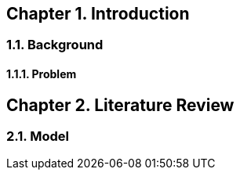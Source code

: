 :doctype: book
:sectnums:
:noheader:
:chapter-signifier: Chapter

[chapter]
= Part one

== Introduction

=== Background

==== Problem

== Literature Review

=== Model

